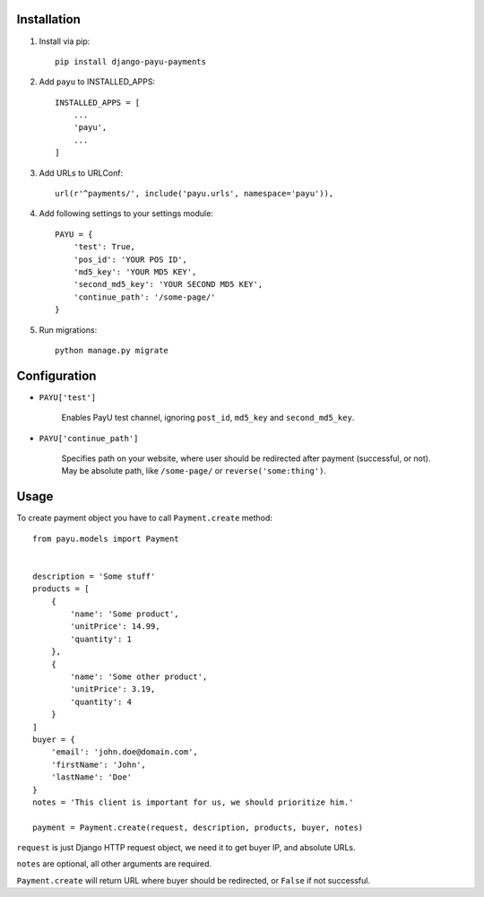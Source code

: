 Installation
============

1. Install via pip: ::

    pip install django-payu-payments

2. Add ``payu`` to INSTALLED_APPS: ::

    INSTALLED_APPS = [
        ...
        'payu',
        ...
    ]

3. Add URLs to URLConf: ::

    url(r'^payments/', include('payu.urls', namespace='payu')),

4. Add following settings to your settings module: ::

    PAYU = {
        'test': True,
        'pos_id': 'YOUR POS ID',
        'md5_key': 'YOUR MD5 KEY',
        'second_md5_key': 'YOUR SECOND MD5 KEY',
        'continue_path': '/some-page/'
    }

5. Run migrations: ::

    python manage.py migrate

Configuration
=============

- ``PAYU['test']``

    Enables PayU test channel, ignoring ``post_id``,
    ``md5_key`` and ``second_md5_key``.

- ``PAYU['continue_path']``

    Specifies path on your website, where user should be redirected after payment (successful, or not).
    May be absolute path, like ``/some-page/`` or ``reverse('some:thing')``.

Usage
=====

To create payment object you have to call ``Payment.create`` method: ::

    from payu.models import Payment


    description = 'Some stuff'
    products = [
        {
            'name': 'Some product',
            'unitPrice': 14.99,
            'quantity': 1
        },
        {
            'name': 'Some other product',
            'unitPrice': 3.19,
            'quantity': 4
        }
    ]
    buyer = {
        'email': 'john.doe@domain.com',
        'firstName': 'John',
        'lastName': 'Doe'
    }
    notes = 'This client is important for us, we should prioritize him.'

    payment = Payment.create(request, description, products, buyer, notes)

``request`` is just Django HTTP request object, we need it to get buyer IP, and absolute URLs.

``notes`` are optional, all other arguments are required.

``Payment.create`` will return URL where buyer should be redirected, or ``False`` if not successful.
